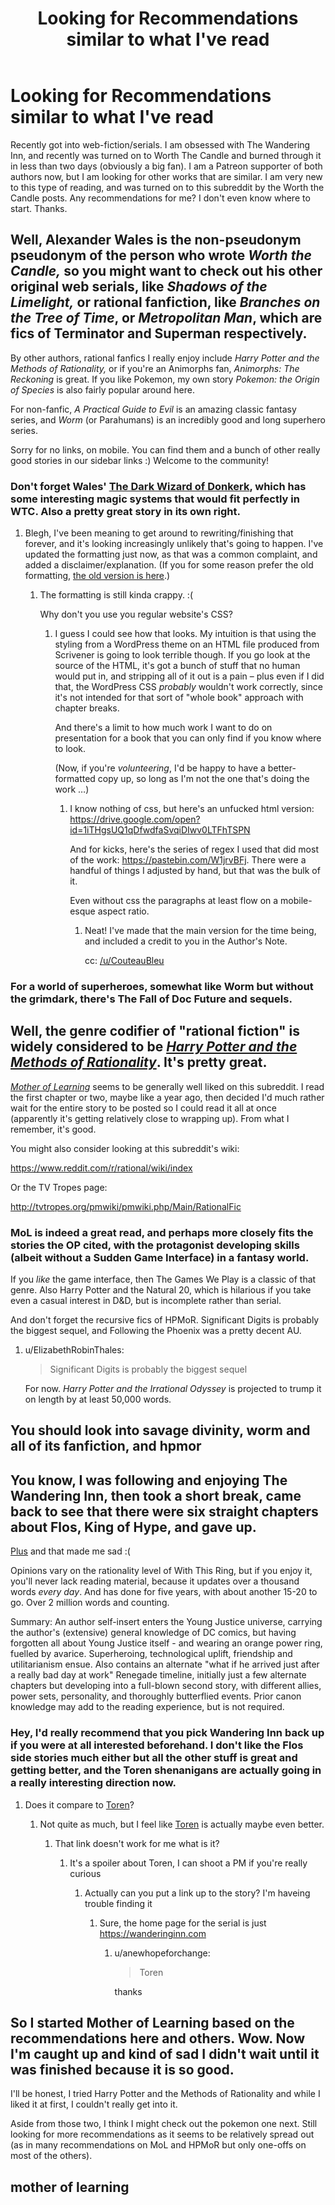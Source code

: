 #+TITLE: Looking for Recommendations similar to what I've read

* Looking for Recommendations similar to what I've read
:PROPERTIES:
:Author: Szage1
:Score: 7
:DateUnix: 1526929683.0
:DateShort: 2018-May-21
:END:
Recently got into web-fiction/serials. I am obsessed with The Wandering Inn, and recently was turned on to Worth The Candle and burned through it in less than two days (obviously a big fan). I am a Patreon supporter of both authors now, but I am looking for other works that are similar. I am very new to this type of reading, and was turned on to this subreddit by the Worth the Candle posts. Any recommendations for me? I don't even know where to start. Thanks.


** Well, Alexander Wales is the non-pseudonym pseudonym of the person who wrote /Worth the Candle,/ so you might want to check out his other original web serials, like /Shadows of the Limelight,/ or rational fanfiction, like /Branches on the Tree of Time/, or /Metropolitan Man/, which are fics of Terminator and Superman respectively.

By other authors, rational fanfics I really enjoy include /Harry Potter and the Methods of Rationality,/ or if you're an Animorphs fan, /Animorphs: The Reckoning/ is great. If you like Pokemon, my own story /Pokemon: the Origin of Species/ is also fairly popular around here.

For non-fanfic, /A Practical Guide to Evil/ is an amazing classic fantasy series, and /Worm/ (or Parahumans) is an incredibly good and long superhero series.

Sorry for no links, on mobile. You can find them and a bunch of other really good stories in our sidebar links :) Welcome to the community!
:PROPERTIES:
:Author: DaystarEld
:Score: 16
:DateUnix: 1526937492.0
:DateShort: 2018-May-22
:END:

*** Don't forget Wales' [[http://www.alexanderwales.com/darkWizardNaNo2016.html][The Dark Wizard of Donkerk]], which has some interesting magic systems that would fit perfectly in WTC. Also a pretty great story in its own right.
:PROPERTIES:
:Author: Makin-
:Score: 11
:DateUnix: 1526958085.0
:DateShort: 2018-May-22
:END:

**** Blegh, I've been meaning to get around to rewriting/finishing that forever, and it's looking increasingly unlikely that's going to happen. I've updated the formatting just now, as that was a common complaint, and added a disclaimer/explanation. (If you for some reason prefer the old formatting, [[http://www.alexanderwales.com/darkWizardNaNo2016_old.html][the old version is here]].)
:PROPERTIES:
:Author: alexanderwales
:Score: 5
:DateUnix: 1526969033.0
:DateShort: 2018-May-22
:END:

***** The formatting is still kinda crappy. :(

Why don't you use you regular website's CSS?
:PROPERTIES:
:Author: CouteauBleu
:Score: 1
:DateUnix: 1526981117.0
:DateShort: 2018-May-22
:END:

****** I guess I could see how that looks. My intuition is that using the styling from a WordPress theme on an HTML file produced from Scrivener is going to look terrible though. If you go look at the source of the HTML, it's got a bunch of stuff that no human would put in, and stripping all of it out is a pain -- plus even if I did that, the WordPress CSS /probably/ wouldn't work correctly, since it's not intended for that sort of "whole book" approach with chapter breaks.

And there's a limit to how much work I want to do on presentation for a book that you can only find if you know where to look.

(Now, if you're /volunteering/, I'd be happy to have a better-formatted copy up, so long as I'm not the one that's doing the work ...)
:PROPERTIES:
:Author: alexanderwales
:Score: 6
:DateUnix: 1526995461.0
:DateShort: 2018-May-22
:END:

******* I know nothing of css, but here's an unfucked html version: [[https://drive.google.com/open?id=1iTHgsUQ1qDfwdfaSvqiDIwv0LTFhTSPN]]

And for kicks, here's the series of regex I used that did most of the work: [[https://pastebin.com/W1jrvBFj]]. There were a handful of things I adjusted by hand, but that was the bulk of it.

Even without css the paragraphs at least flow on a mobile-esque aspect ratio.
:PROPERTIES:
:Author: ketura
:Score: 3
:DateUnix: 1527308855.0
:DateShort: 2018-May-26
:END:

******** Neat! I've made that the main version for the time being, and included a credit to you in the Author's Note.

cc: [[/u/CouteauBleu]]
:PROPERTIES:
:Author: alexanderwales
:Score: 1
:DateUnix: 1527310023.0
:DateShort: 2018-May-26
:END:


*** For a world of superheroes, somewhat like Worm but without the grimdark, there's The Fall of Doc Future and sequels.
:PROPERTIES:
:Author: thrawnca
:Score: 2
:DateUnix: 1527028900.0
:DateShort: 2018-May-23
:END:


** Well, the genre codifier of "rational fiction" is widely considered to be [[http://www.hpmor.com][/Harry Potter and the Methods of Rationality/]]. It's pretty great.

[[https://www.fictionpress.com/s/2961893/1/Mother-of-Learning][/Mother of Learning/]] seems to be generally well liked on this subreddit. I read the first chapter or two, maybe like a year ago, then decided I'd much rather wait for the entire story to be posted so I could read it all at once (apparently it's getting relatively close to wrapping up). From what I remember, it's good.

You might also consider looking at this subreddit's wiki:

[[https://www.reddit.com/r/rational/wiki/index]]

Or the TV Tropes page:

[[http://tvtropes.org/pmwiki/pmwiki.php/Main/RationalFic]]
:PROPERTIES:
:Author: ElizabethRobinThales
:Score: 9
:DateUnix: 1526933693.0
:DateShort: 2018-May-22
:END:

*** MoL is indeed a great read, and perhaps more closely fits the stories the OP cited, with the protagonist developing skills (albeit without a Sudden Game Interface) in a fantasy world.

If you /like/ the game interface, then The Games We Play is a classic of that genre. Also Harry Potter and the Natural 20, which is hilarious if you take even a casual interest in D&D, but is incomplete rather than serial.

And don't forget the recursive fics of HPMoR. Significant Digits is probably the biggest sequel, and Following the Phoenix was a pretty decent AU.
:PROPERTIES:
:Author: thrawnca
:Score: 5
:DateUnix: 1527029307.0
:DateShort: 2018-May-23
:END:

**** u/ElizabethRobinThales:
#+begin_quote
  Significant Digits is probably the biggest sequel
#+end_quote

For now. /Harry Potter and the Irrational Odyssey/ is projected to trump it on length by at least 50,000 words.
:PROPERTIES:
:Author: ElizabethRobinThales
:Score: 1
:DateUnix: 1527031081.0
:DateShort: 2018-May-23
:END:


** You should look into savage divinity, worm and all of its fanfiction, and hpmor
:PROPERTIES:
:Author: Ih8Otakus
:Score: 4
:DateUnix: 1527245116.0
:DateShort: 2018-May-25
:END:


** You know, I was following and enjoying The Wandering Inn, then took a short break, came back to see that there were six straight chapters about Flos, King of Hype, and gave up.

[[#s][Plus]] and that made me sad :(

Opinions vary on the rationality level of With This Ring, but if you enjoy it, you'll never lack reading material, because it updates over a thousand words /every day/. And has done for five years, with about another 15-20 to go. Over 2 million words and counting.

Summary: An author self-insert enters the Young Justice universe, carrying the author's (extensive) general knowledge of DC comics, but having forgotten all about Young Justice itself - and wearing an orange power ring, fuelled by avarice. Superheroing, technological uplift, friendship and utilitarianism ensue. Also contains an alternate "what if he arrived just after a really bad day at work" Renegade timeline, initially just a few alternate chapters but developing into a full-blown second story, with different allies, power sets, personality, and thoroughly butterflied events. Prior canon knowledge may add to the reading experience, but is not required.
:PROPERTIES:
:Author: thrawnca
:Score: 3
:DateUnix: 1527027654.0
:DateShort: 2018-May-23
:END:

*** Hey, I'd really recommend that you pick Wandering Inn back up if you were at all interested beforehand. I don't like the Flos side stories much either but all the other stuff is great and getting better, and the Toren shenanigans are actually going in a really interesting direction now.
:PROPERTIES:
:Author: sgtsanguine
:Score: 1
:DateUnix: 1527368844.0
:DateShort: 2018-May-27
:END:

**** Does it compare to [[#s][Toren]]?
:PROPERTIES:
:Author: thrawnca
:Score: 1
:DateUnix: 1527374791.0
:DateShort: 2018-May-27
:END:

***** Not quite as much, but I feel like [[#s][Toren]] is actually maybe even better.
:PROPERTIES:
:Author: sgtsanguine
:Score: 1
:DateUnix: 1527375190.0
:DateShort: 2018-May-27
:END:

****** That link doesn't work for me what is it?
:PROPERTIES:
:Author: anewhopeforchange
:Score: 1
:DateUnix: 1532501400.0
:DateShort: 2018-Jul-25
:END:

******* It's a spoiler about Toren, I can shoot a PM if you're really curious
:PROPERTIES:
:Author: sgtsanguine
:Score: 1
:DateUnix: 1532503176.0
:DateShort: 2018-Jul-25
:END:

******** Actually can you put a link up to the story? I'm haveing trouble finding it
:PROPERTIES:
:Author: anewhopeforchange
:Score: 1
:DateUnix: 1532543186.0
:DateShort: 2018-Jul-25
:END:

********* Sure, the home page for the serial is just [[https://wanderinginn.com]]
:PROPERTIES:
:Author: sgtsanguine
:Score: 1
:DateUnix: 1532554409.0
:DateShort: 2018-Jul-26
:END:

********** u/anewhopeforchange:
#+begin_quote
  Toren
#+end_quote

thanks
:PROPERTIES:
:Author: anewhopeforchange
:Score: 2
:DateUnix: 1532555606.0
:DateShort: 2018-Jul-26
:END:


** So I started Mother of Learning based on the recommendations here and others. Wow. Now I'm caught up and kind of sad I didn't wait until it was finished because it is so good.

I'll be honest, I tried Harry Potter and the Methods of Rationality and while I liked it at first, I couldn't really get into it.

Aside from those two, I think I might check out the pokemon one next. Still looking for more recommendations as it seems to be relatively spread out (as in many recommendations on MoL and HPMoR but only one-offs on most of the others).
:PROPERTIES:
:Author: Szage1
:Score: 3
:DateUnix: 1527561650.0
:DateShort: 2018-May-29
:END:


** mother of learning
:PROPERTIES:
:Author: Ratseye
:Score: 6
:DateUnix: 1526933514.0
:DateShort: 2018-May-22
:END:
